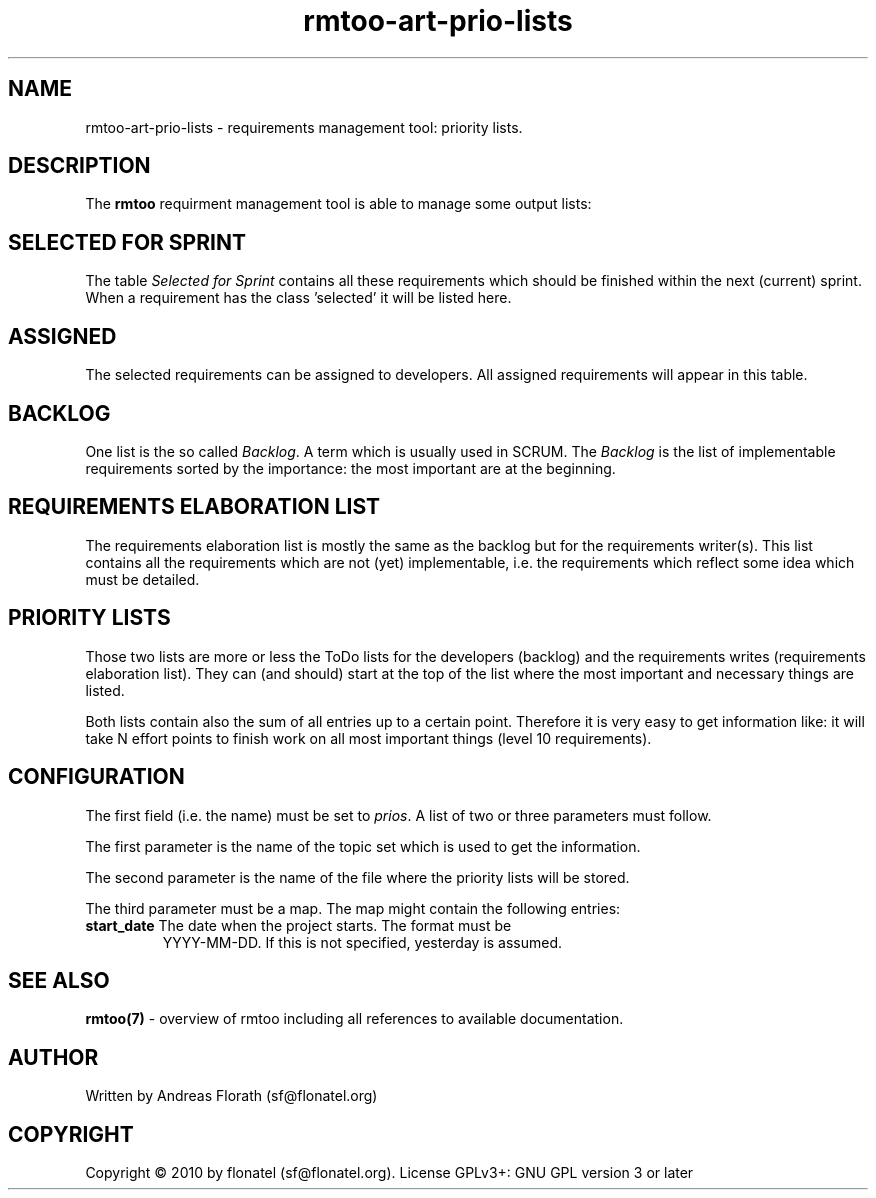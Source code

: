 .\" 
.\" Man page for rmtoo
.\"
.\" This is free documentation; you can redistribute it and/or
.\" modify it under the terms of the GNU General Public License as
.\" published by the Free Software Foundation; either version 3 of
.\" the License, or (at your option) any later version.
.\"
.\" The GNU General Public License's references to "object code"
.\" and "executables" are to be interpreted as the output of any
.\" document formatting or typesetting system, including
.\" intermediate and printed output.
.\"
.\" This manual is distributed in the hope that it will be useful,
.\" but WITHOUT ANY WARRANTY; without even the implied warranty of
.\" MERCHANTABILITY or FITNESS FOR A PARTICULAR PURPOSE.  See the
.\" GNU General Public License for more details.
.\"
.\" (c) 2010-2011 by flonatel (sf@flonatel.org)
.\"
.TH rmtoo-art-prio-lists 1 2011-05-25 "User Commands" "Requirements Management"
.SH NAME
rmtoo-art-prio-lists \- requirements management tool: priority lists.
.SH DESCRIPTION
The
.B rmtoo
requirment management tool is able to manage some output lists:
.SH SELECTED FOR SPRINT
The table \fISelected for Sprint\fR contains all these requirements
which should be finished within the next (current) sprint.  When a
requirement has the class 'selected' it will be listed here.
.SH ASSIGNED
The selected requirements can be assigned to developers.  All assigned
requirements will appear in this table.
.SH BACKLOG
One list is the so called \fIBacklog\fR.  A term which is usually used
in SCRUM.  The \fIBacklog\fR is the list of implementable requirements
sorted by the importance: the most important are at the beginning.
.SH REQUIREMENTS ELABORATION LIST
The requirements elaboration list is mostly the same as the backlog
but for the requirements writer(s).  This list contains all the
requirements which are not (yet) implementable, i.e. the requirements
which reflect some idea which must be detailed.
.SH PRIORITY LISTS
Those two lists are more or less the ToDo lists for the developers
(backlog) and the requirements writes (requirements elaboration
list).  They can (and should) start at the top of the list where the
most important and necessary things are listed.
.P
Both lists contain also the sum of all entries up to a certain point.
Therefore it is very easy to get information like: it will take N
effort points to finish work on all most important things (level 10
requirements). 
.SH CONFIGURATION
The first field (i.e. the name) must be set to \fIprios\fR.  A list
of two or three parameters must follow.
.P
The first parameter is the name of the topic set which is used to get
the information.
.P
The second parameter is the name of the file where the priority lists
will be stored.
.P
The third parameter must be a map. The map might contain the following
entries: 
.TP
\fBstart_date\fR The date when the project starts. The format must be
YYYY-MM-DD. If this is not specified, yesterday is assumed.
.P 
.SH "SEE ALSO"
.B rmtoo(7)
- overview of rmtoo including all references to available documentation. 
.SH AUTHOR
Written by Andreas Florath (sf@flonatel.org)
.SH COPYRIGHT
Copyright \(co 2010 by flonatel (sf@flonatel.org).
License GPLv3+: GNU GPL version 3 or later


